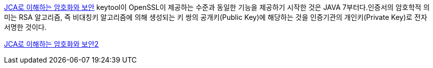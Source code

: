 http://helloworld.naver.com/helloworld/197937[JCA로 이해하는 암호화와 보안] keytool이 OpenSSL이 제공하는 수준과 동일한 기능을 제공하기 시작한 것은 JAVA 7부터다.인증서의 암호학적 의미는 RSA 알고리즘, 즉 비대칭키 알고리즘에 의해 생성되는 키 쌍의 공개키(Public Key)에 해당하는 것을 인증기관의 개인키(Private Key)로 전자 서명한 것이다.

http://helloworld.naver.com/helloworld/227016[JCA로 이해하는 암호화와 보안2]
